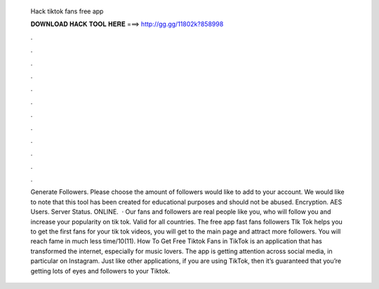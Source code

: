   Hack tiktok fans free app
  
  
  
  𝐃𝐎𝐖𝐍𝐋𝐎𝐀𝐃 𝐇𝐀𝐂𝐊 𝐓𝐎𝐎𝐋 𝐇𝐄𝐑𝐄 ===> http://gg.gg/11802k?858998
  
  
  
  .
  
  
  
  .
  
  
  
  .
  
  
  
  .
  
  
  
  .
  
  
  
  .
  
  
  
  .
  
  
  
  .
  
  
  
  .
  
  
  
  .
  
  
  
  .
  
  
  
  .
  
  
  
  Generate Followers. Please choose the amount of followers would like to add to your account. We would like to note that this tool has been created for educational purposes and should not be abused. Encryption. AES Users. Server Status. ONLINE.  · Our fans and followers are real people like you, who will follow you and increase your popularity on tik tok. Valid for all countries. The free app fast fans followers TIk Tok helps you to get the first fans for your tik tok videos, you will get to the main page and attract more followers. You will reach fame in much less time/10(11). How To Get Free Tiktok Fans in TikTok is an application that has transformed the internet, especially for music lovers. The app is getting attention across social media, in particular on Instagram. Just like other applications, if you are using TikTok, then it’s guaranteed that you’re getting lots of eyes and followers to your Tiktok.
